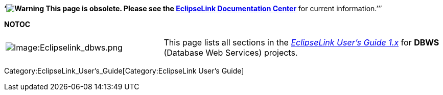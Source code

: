 *'`image:Elug_draft_icon.png[Warning,title="Warning"] This page is
obsolete. Please see the
http://www.eclipse.org/eclipselink/documentation/[EclipseLink
Documentation Center]* for current information.`'’’

*NOTOC*

[width="100%",cols="36%,64%",]
|===
|image:Eclipselink_dbws.png‎[Image:Eclipselink_dbws.png‎,title="Image:Eclipselink_dbws.png‎"]
|This page lists all sections in the
_link:EclipseLink_UserGuide[EclipseLink User’s Guide 1.x]_ for *DBWS*
(Database Web Services) projects.
|===

Category:EclipseLink_User's_Guide[Category:EclipseLink User’s Guide]

